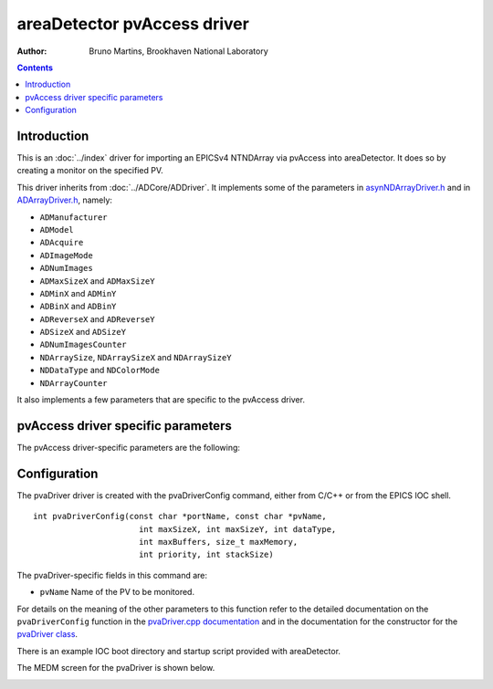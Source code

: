 areaDetector pvAccess driver
============================

:author: Bruno Martins, Brookhaven National Laboratory

.. contents:: Contents

Introduction
------------

This is an :doc:`../index` driver for importing an EPICSv4 NTNDArray via 
pvAccess into areaDetector. It does so by creating a monitor on the specified 
PV.

This driver inherits from :doc:`../ADCore/ADDriver`. It implements some of the
parameters in `asynNDArrayDriver.h`_ and in `ADArrayDriver.h`_, namely:

+ ``ADManufacturer``
+ ``ADModel``
+ ``ADAcquire``
+ ``ADImageMode``
+ ``ADNumImages``
+ ``ADMaxSizeX`` and ``ADMaxSizeY``
+ ``ADMinX`` and ``ADMinY``
+ ``ADBinX`` and ``ADBinY``
+ ``ADReverseX`` and ``ADReverseY``
+ ``ADSizeX`` and ``ADSizeY``
+ ``ADNumImagesCounter``
+ ``NDArraySize``, ``NDArraySizeX`` and ``NDArraySizeY``
+ ``NDDataType`` and ``NDColorMode``
+ ``NDArrayCounter``

It also implements a few parameters that are specific to the pvAccess driver.


pvAccess driver specific parameters
-----------------------------------

The pvAccess driver-specific parameters are the following:

.. cssclass:: table-bordered table-striped table-hover
.. flat-table::
  :header-rows: 2


  * -
    -
    - **Parameter Definitions in pvaDriver.cpp and EPICS Record Definitions**
      **in pvaDriver.template**
  * - Parameter index variable
    - asyn interface
    - Access
    - Description
    - drvInfo string
    - EPICS record name
    - EPICS record type
  * - OverrunCounter
    - asynInt32
    - r/w
    - Number of overruns occured
    - ``OVERRUN_COUNTER``
    - ``$(P)$(R)OverrunCounter``, ``$(P)$(R)OverrunCounter_RBV``
    - longout, longin
  * - PvName
    - asynOctet
    - r/w
    - Name of the PV to monitor. This can be changed a run-time.
    - ``PV_NAME``
    - ``$(P)$(R)PvName``, ``$(P)$(R)PvName_RBV``
    - waveform, waveform
  * - PvConnectionStatus
    - asynInt32
    - r/o
    - Status of the connection to the server
    - ``PV_CONNECTION``
    - ``$(P)$(R)PvConnection_RBV``
    - bi


Configuration
-------------

The pvaDriver driver is created with the pvaDriverConfig command, either from
C/C++ or from the EPICS IOC shell. ::

    int pvaDriverConfig(const char *portName, const char *pvName,
                          int maxSizeX, int maxSizeY, int dataType,
                          int maxBuffers, size_t maxMemory,
                          int priority, int stackSize)

The pvaDriver-specific fields in this command are:

+ ``pvName`` Name of the PV to be monitored.

For details on the meaning of the other parameters to this function refer to
the detailed documentation on the ``pvaDriverConfig`` function in the
`pvaDriver.cpp documentation`_ and in the documentation for the constructor
for the `pvaDriver class`_.

There is an example IOC boot directory and startup script provided with
areaDetector.

The MEDM screen for the pvaDriver is shown below.

.. image:: ADPvaDriver.png


.. _pvaDriver.cpp documentation: https://areadetector.github.io/master/areaDetectorDoxygenHTML/pva_driver_8cpp.html
.. _asynNDArrayDriver.h: https://areadetector.github.io/master/areaDetectorDoxygenHTML/asyn_n_d_array_driver_8h.html
.. _ADArrayDriver.h: https://areadetector.github.io/master/areaDetectorDoxygenHTML/_a_d_driver_8h.html
.. _pvaDriver class: https://areadetector.github.io/master/areaDetectorDoxygenHTML/classpva_driver.html

